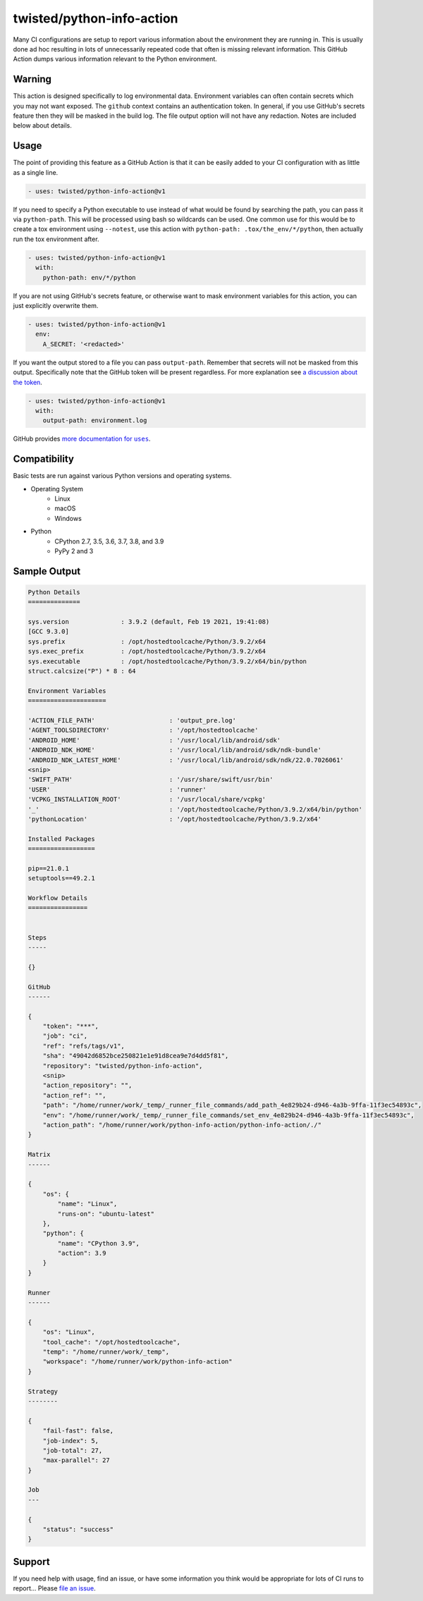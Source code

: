 twisted/python-info-action
==========================

Many CI configurations are setup to report various information about the environment they are running in.
This is usually done ad hoc resulting in lots of unnecessarily repeated code that often is missing relevant information.
This GitHub Action dumps various information relevant to the Python environment.


Warning
-------

This action is designed specifically to log environmental data.
Environment variables can often contain secrets which you may not want exposed.
The ``github`` context contains an authentication token.
In general, if you use GitHub's secrets feature then they will be masked in the build log.
The file output option will not have any redaction.
Notes are included below about details.


Usage
-----

The point of providing this feature as a GitHub Action is that it can be easily added to your CI configuration with as little as a single line.

.. code-block:: yaml

    - uses: twisted/python-info-action@v1

If you need to specify a Python executable to use instead of what would be found by searching the path, you can pass it via ``python-path``.
This will be processed using bash so wildcards can be used.
One common use for this would be to create a tox environment using ``--notest``, use this action with ``python-path: .tox/the_env/*/python``, then actually run the tox environment after.

.. code-block:: yaml

    - uses: twisted/python-info-action@v1
      with:
        python-path: env/*/python

If you are not using GitHub's secrets feature, or otherwise want to mask environment variables for this action, you can just explicitly overwrite them.

.. code-block:: yaml

    - uses: twisted/python-info-action@v1
      env:
        A_SECRET: '<redacted>'

If you want the output stored to a file you can pass ``output-path``.
Remember that secrets will not be masked from this output.
Specifically note that the GitHub token will be present regardless.
For more explanation see |token_discussion|_.

.. code-block:: yaml

    - uses: twisted/python-info-action@v1
      with:
        output-path: environment.log

GitHub provides |uses_documentation|_.

.. |uses_documentation| replace:: more documentation for ``uses``
.. _uses_documentation: https://docs.github.com/en/free-pro-team@latest/actions/reference/workflow-syntax-for-github-actions#jobsjob_idstepsuses
.. |token_discussion| replace:: a discussion about the token
.. _token_discussion: https://github.com/twisted/python-info-action/pull/11#discussion_r598122839

Compatibility
-------------

Basic tests are run against various Python versions and operating systems.

- Operating System
   - Linux
   - macOS
   - Windows
- Python
   - CPython 2.7, 3.5, 3.6, 3.7, 3.8, and 3.9
   - PyPy 2 and 3

Sample Output
-------------

.. code-block::

    Python Details
    ==============

    sys.version              : 3.9.2 (default, Feb 19 2021, 19:41:08)
    [GCC 9.3.0]
    sys.prefix               : /opt/hostedtoolcache/Python/3.9.2/x64
    sys.exec_prefix          : /opt/hostedtoolcache/Python/3.9.2/x64
    sys.executable           : /opt/hostedtoolcache/Python/3.9.2/x64/bin/python
    struct.calcsize("P") * 8 : 64

    Environment Variables
    =====================

    'ACTION_FILE_PATH'                    : 'output_pre.log'
    'AGENT_TOOLSDIRECTORY'                : '/opt/hostedtoolcache'
    'ANDROID_HOME'                        : '/usr/local/lib/android/sdk'
    'ANDROID_NDK_HOME'                    : '/usr/local/lib/android/sdk/ndk-bundle'
    'ANDROID_NDK_LATEST_HOME'             : '/usr/local/lib/android/sdk/ndk/22.0.7026061'
    <snip>
    'SWIFT_PATH'                          : '/usr/share/swift/usr/bin'
    'USER'                                : 'runner'
    'VCPKG_INSTALLATION_ROOT'             : '/usr/local/share/vcpkg'
    '_'                                   : '/opt/hostedtoolcache/Python/3.9.2/x64/bin/python'
    'pythonLocation'                      : '/opt/hostedtoolcache/Python/3.9.2/x64'

    Installed Packages
    ==================

    pip==21.0.1
    setuptools==49.2.1

    Workflow Details
    ================


    Steps
    -----

    {}

    GitHub
    ------

    {
        "token": "***",
        "job": "ci",
        "ref": "refs/tags/v1",
        "sha": "49042d6852bce250821e1e91d8cea9e7d4dd5f81",
        "repository": "twisted/python-info-action",
        <snip>
        "action_repository": "",
        "action_ref": "",
        "path": "/home/runner/work/_temp/_runner_file_commands/add_path_4e829b24-d946-4a3b-9ffa-11f3ec54893c",
        "env": "/home/runner/work/_temp/_runner_file_commands/set_env_4e829b24-d946-4a3b-9ffa-11f3ec54893c",
        "action_path": "/home/runner/work/python-info-action/python-info-action/./"
    }

    Matrix
    ------

    {
        "os": {
            "name": "Linux",
            "runs-on": "ubuntu-latest"
        },
        "python": {
            "name": "CPython 3.9",
            "action": 3.9
        }
    }

    Runner
    ------

    {
        "os": "Linux",
        "tool_cache": "/opt/hostedtoolcache",
        "temp": "/home/runner/work/_temp",
        "workspace": "/home/runner/work/python-info-action"
    }

    Strategy
    --------

    {
        "fail-fast": false,
        "job-index": 5,
        "job-total": 27,
        "max-parallel": 27
    }

    Job
    ---

    {
        "status": "success"
    }


Support
-------

If you need help with usage, find an issue, or have some information you think would be appropriate for lots of CI runs to report...
Please `file an issue <https://github.com/twisted/python-info-action/issues/new>`_.
